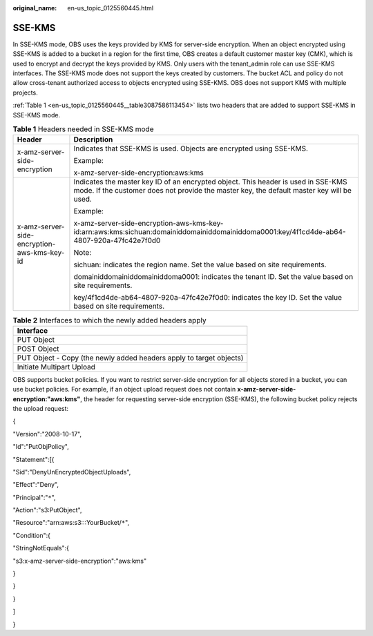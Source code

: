 :original_name: en-us_topic_0125560445.html

.. _en-us_topic_0125560445:

SSE-KMS
=======

In SSE-KMS mode, OBS uses the keys provided by KMS for server-side encryption. When an object encrypted using SSE-KMS is added to a bucket in a region for the first time, OBS creates a default customer master key (CMK), which is used to encrypt and decrypt the keys provided by KMS. Only users with the tenant_admin role can use SSE-KMS interfaces. The SSE-KMS mode does not support the keys created by customers. The bucket ACL and policy do not allow cross-tenant authorized access to objects encrypted using SSE-KMS. OBS does not support KMS with multiple projects.

:ref:`Table 1 <en-us_topic_0125560445__table3087586113454>` lists two headers that are added to support SSE-KMS in SSE-KMS mode.

.. _en-us_topic_0125560445__table3087586113454:

.. table:: **Table 1** Headers needed in SSE-KMS mode

   +---------------------------------------------+--------------------------------------------------------------------------------------------------------------------------------------------------------------------------------+
   | Header                                      | Description                                                                                                                                                                    |
   +=============================================+================================================================================================================================================================================+
   | x-amz-server-side-encryption                | Indicates that SSE-KMS is used. Objects are encrypted using SSE-KMS.                                                                                                           |
   |                                             |                                                                                                                                                                                |
   |                                             | Example:                                                                                                                                                                       |
   |                                             |                                                                                                                                                                                |
   |                                             | x-amz-server-side-encryption:aws:kms                                                                                                                                           |
   +---------------------------------------------+--------------------------------------------------------------------------------------------------------------------------------------------------------------------------------+
   | x-amz-server-side-encryption-aws-kms-key-id | Indicates the master key ID of an encrypted object. This header is used in SSE-KMS mode. If the customer does not provide the master key, the default master key will be used. |
   |                                             |                                                                                                                                                                                |
   |                                             | Example:                                                                                                                                                                       |
   |                                             |                                                                                                                                                                                |
   |                                             | x-amz-server-side-encryption-aws-kms-key-id:arn:aws:kms:sichuan:domainiddomainiddomainiddoma0001:key/4f1cd4de-ab64-4807-920a-47fc42e7f0d0                                      |
   |                                             |                                                                                                                                                                                |
   |                                             | Note:                                                                                                                                                                          |
   |                                             |                                                                                                                                                                                |
   |                                             | sichuan: indicates the region name. Set the value based on site requirements.                                                                                                  |
   |                                             |                                                                                                                                                                                |
   |                                             | domainiddomainiddomainiddoma0001: indicates the tenant ID. Set the value based on site requirements.                                                                           |
   |                                             |                                                                                                                                                                                |
   |                                             | key/4f1cd4de-ab64-4807-920a-47fc42e7f0d0: indicates the key ID. Set the value based on site requirements.                                                                      |
   +---------------------------------------------+--------------------------------------------------------------------------------------------------------------------------------------------------------------------------------+

.. table:: **Table 2** Interfaces to which the newly added headers apply

   +---------------------------------------------------------------------+
   | Interface                                                           |
   +=====================================================================+
   | PUT Object                                                          |
   +---------------------------------------------------------------------+
   | POST Object                                                         |
   +---------------------------------------------------------------------+
   | PUT Object - Copy (the newly added headers apply to target objects) |
   +---------------------------------------------------------------------+
   | Initiate Multipart Upload                                           |
   +---------------------------------------------------------------------+

OBS supports bucket policies. If you want to restrict server-side encryption for all objects stored in a bucket, you can use bucket policies. For example, if an object upload request does not contain **x-amz-server-side-encryption:"aws:kms"**, the header for requesting server-side encryption (SSE-KMS), the following bucket policy rejects the upload request:

{

"Version":"2008-10-17",

"Id":"PutObjPolicy",

"Statement":[{

"Sid":"DenyUnEncryptedObjectUploads",

"Effect":"Deny",

"Principal":"``*``",

"Action":"s3:PutObject",

"Resource":"arn:aws:s3:::YourBucket/``*``",

"Condition":{

"StringNotEquals":{

"s3:x-amz-server-side-encryption":"aws:kms"

}

}

}

]

}
